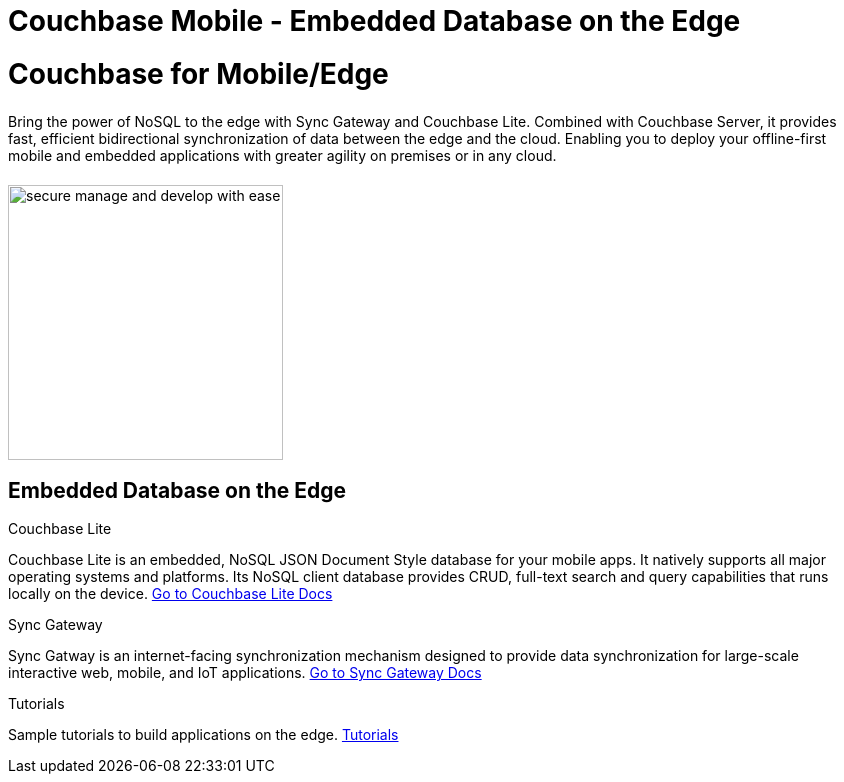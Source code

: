 = Couchbase Mobile - Embedded Database on the Edge
:page-layout: landing-page-top-level-sdk
:page-role: tiles
:!sectids:

= Couchbase for Mobile/Edge
++++
<div class="card-row">
++++

[.column]
====== {empty}
[.content]
Bring the power of NoSQL to the edge with Sync Gateway and Couchbase Lite. Combined with Couchbase Server, it provides fast, efficient bidirectional synchronization of data between the edge and the cloud. Enabling you to deploy your offline-first mobile and embedded applications with greater agility on premises or in any cloud.

[.column]
====== {empty}
[.media-left]
image::secure-manage-and-develop-with-ease.svg[,275]

++++
</div>
++++

== Embedded Database on the Edge
++++
<div class="card-row three-column-row">
++++

[.column]
.Couchbase Lite

[.content]
Couchbase Lite is an embedded, NoSQL JSON Document Style database for your mobile apps. It natively supports all major operating systems and platforms. Its NoSQL client database provides CRUD, full-text search and query capabilities that runs locally on the device.
{empty}
xref:couchbase-lite::introduction.adoc[Go to Couchbase Lite Docs]

[.column]
.Sync Gateway

[.content]
Sync Gatway is an internet-facing synchronization mechanism designed to provide data synchronization for large-scale interactive web, mobile, and IoT applications.
{empty}
xref:sync-gateway::introduction.adoc[Go to Sync Gateway Docs]

[.column]
.Tutorials

[.content]
Sample tutorials to build applications on the edge.
{empty}
xref:tutorials::index.adoc[Tutorials]

++++
</div>
++++
